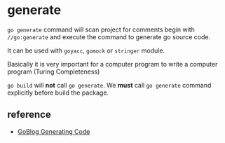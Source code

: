 * generate

=go generate= command will scan project for comments begin with
=//go:generate= and execute the command to generate go source code.

It can be used with =goyacc=, =gomock= or =stringer= module.

Basically it is very important for a computer program to write a
computer program (Turing Completeness)

=go build= will *not* call =go generate=. We *must* call =go generate=
command explicitly before build the package.

** reference

- [[https://blog.golang.org/generate][GoBlog Generating Code]]
